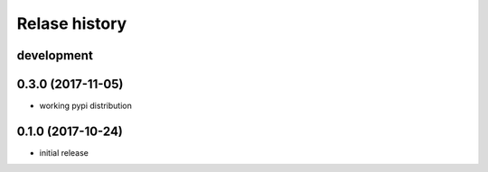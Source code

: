 Relase history
--------------

development
+++++++++++

0.3.0 (2017-11-05)
++++++++++++++++++

- working pypi distribution

0.1.0 (2017-10-24)
++++++++++++++++++

- initial release
